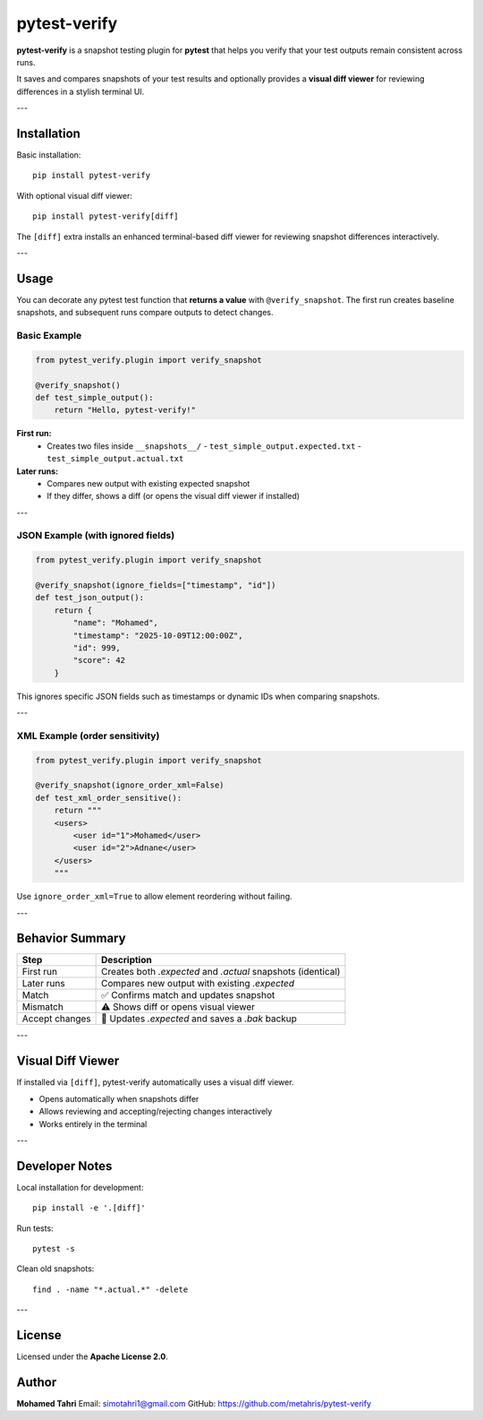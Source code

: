 pytest-verify
=============

**pytest-verify** is a snapshot testing plugin for **pytest** that helps you verify that your test outputs remain consistent across runs.

It saves and compares snapshots of your test results and optionally provides a **visual diff viewer** for reviewing differences in a stylish terminal UI.

---

Installation
------------

Basic installation::

    pip install pytest-verify

With optional visual diff viewer::

    pip install pytest-verify[diff]

The ``[diff]`` extra installs an enhanced terminal-based diff viewer for reviewing snapshot differences interactively.

---

Usage
-----

You can decorate any pytest test function that **returns a value** with ``@verify_snapshot``.
The first run creates baseline snapshots, and subsequent runs compare outputs to detect changes.

Basic Example
~~~~~~~~~~~~~

.. code-block:: python

    from pytest_verify.plugin import verify_snapshot

    @verify_snapshot()
    def test_simple_output():
        return "Hello, pytest-verify!"

**First run:**
  - Creates two files inside ``__snapshots__/``
    - ``test_simple_output.expected.txt``
    - ``test_simple_output.actual.txt``

**Later runs:**
  - Compares new output with existing expected snapshot
  - If they differ, shows a diff (or opens the visual diff viewer if installed)

---

JSON Example (with ignored fields)
~~~~~~~~~~~~~~~~~~~~~~~~~~~~~~~~~~

.. code-block:: python

    from pytest_verify.plugin import verify_snapshot

    @verify_snapshot(ignore_fields=["timestamp", "id"])
    def test_json_output():
        return {
            "name": "Mohamed",
            "timestamp": "2025-10-09T12:00:00Z",
            "id": 999,
            "score": 42
        }

This ignores specific JSON fields such as timestamps or dynamic IDs when comparing snapshots.

---

XML Example (order sensitivity)
~~~~~~~~~~~~~~~~~~~~~~~~~~~~~~~

.. code-block:: python

    from pytest_verify.plugin import verify_snapshot

    @verify_snapshot(ignore_order_xml=False)
    def test_xml_order_sensitive():
        return """
        <users>
            <user id="1">Mohamed</user>
            <user id="2">Adnane</user>
        </users>
        """

Use ``ignore_order_xml=True`` to allow element reordering without failing.

---

Behavior Summary
----------------

======================  ===========================================================
Step                    Description
======================  ===========================================================
First run               Creates both `.expected` and `.actual` snapshots (identical)
Later runs              Compares new output with existing `.expected`
Match                   ✅ Confirms match and updates snapshot
Mismatch                ⚠️ Shows diff or opens visual viewer
Accept changes           📝 Updates `.expected` and saves a `.bak` backup
======================  ===========================================================

---

Visual Diff Viewer
------------------

If installed via ``[diff]``, pytest-verify automatically uses a visual diff viewer.

- Opens automatically when snapshots differ
- Allows reviewing and accepting/rejecting changes interactively
- Works entirely in the terminal
---

Developer Notes
---------------

Local installation for development::

    pip install -e '.[diff]'

Run tests::

    pytest -s

Clean old snapshots::

    find . -name "*.actual.*" -delete

---

License
-------

Licensed under the **Apache License 2.0**.

Author
------

**Mohamed Tahri**  
Email: simotahri1@gmail.com  
GitHub: https://github.com/metahris/pytest-verify
